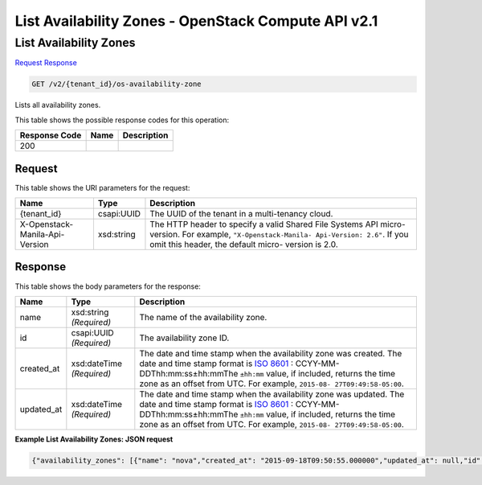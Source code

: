=============================================================================
List Availability Zones -  OpenStack Compute API v2.1
=============================================================================

List Availability Zones
~~~~~~~~~~~~~~~~~~~~~~~~~

`Request <GET_list_availability_zones_v2_tenant_id_os-availability-zone.rst#request>`__
`Response <GET_list_availability_zones_v2_tenant_id_os-availability-zone.rst#response>`__

.. code-block:: javascript

    GET /v2/{tenant_id}/os-availability-zone

Lists all availability zones.



This table shows the possible response codes for this operation:


+--------------------------+-------------------------+-------------------------+
|Response Code             |Name                     |Description              |
+==========================+=========================+=========================+
|200                       |                         |                         |
+--------------------------+-------------------------+-------------------------+


Request
^^^^^^^^^^^^^^^^^

This table shows the URI parameters for the request:

+--------------------------+-------------------------+-------------------------+
|Name                      |Type                     |Description              |
+==========================+=========================+=========================+
|{tenant_id}               |csapi:UUID               |The UUID of the tenant   |
|                          |                         |in a multi-tenancy cloud.|
+--------------------------+-------------------------+-------------------------+
|X-Openstack-Manila-Api-   |xsd:string               |The HTTP header to       |
|Version                   |                         |specify a valid Shared   |
|                          |                         |File Systems API micro-  |
|                          |                         |version. For example,    |
|                          |                         |``"X-Openstack-Manila-   |
|                          |                         |Api-Version: 2.6"``. If  |
|                          |                         |you omit this header,    |
|                          |                         |the default micro-       |
|                          |                         |version is 2.0.          |
+--------------------------+-------------------------+-------------------------+








Response
^^^^^^^^^^^^^^^^^^


This table shows the body parameters for the response:

+----------------+---------------+---------------------------------------------+
|Name            |Type           |Description                                  |
+================+===============+=============================================+
|name            |xsd:string     |The name of the availability zone.           |
|                |*(Required)*   |                                             |
+----------------+---------------+---------------------------------------------+
|id              |csapi:UUID     |The availability zone ID.                    |
|                |*(Required)*   |                                             |
+----------------+---------------+---------------------------------------------+
|created_at      |xsd:dateTime   |The date and time stamp when the             |
|                |*(Required)*   |availability zone was created. The date and  |
|                |               |time stamp format is `ISO 8601               |
|                |               |<https://en.wikipedia.org/wiki/ISO_8601>`__  |
|                |               |: CCYY-MM-DDThh:mm:ss±hh:mmThe ``±hh:mm``    |
|                |               |value, if included, returns the time zone as |
|                |               |an offset from UTC. For example, ``2015-08-  |
|                |               |27T09:49:58-05:00``.                         |
+----------------+---------------+---------------------------------------------+
|updated_at      |xsd:dateTime   |The date and time stamp when the             |
|                |*(Required)*   |availability zone was updated. The date and  |
|                |               |time stamp format is `ISO 8601               |
|                |               |<https://en.wikipedia.org/wiki/ISO_8601>`__  |
|                |               |: CCYY-MM-DDThh:mm:ss±hh:mmThe ``±hh:mm``    |
|                |               |value, if included, returns the time zone as |
|                |               |an offset from UTC. For example, ``2015-08-  |
|                |               |27T09:49:58-05:00``.                         |
+----------------+---------------+---------------------------------------------+





**Example List Availability Zones: JSON request**


.. code::

    {"availability_zones": [{"name": "nova","created_at": "2015-09-18T09:50:55.000000","updated_at": null,"id": "388c983d-258e-4a0e-b1ba-10da37d766db"}]}


